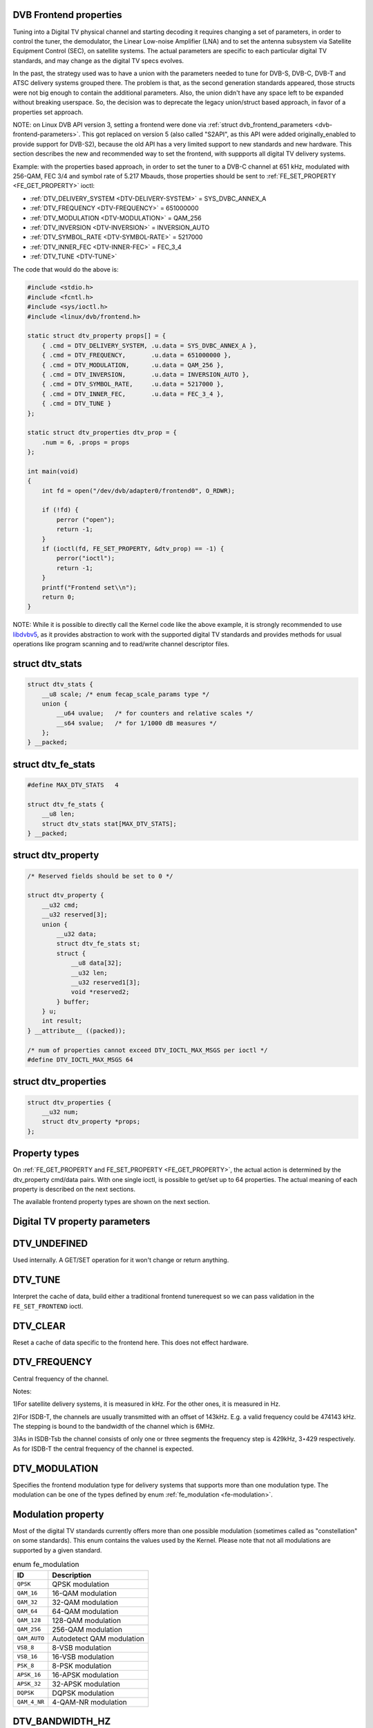 
.. _frontend-properties:

DVB Frontend properties
=======================

Tuning into a Digital TV physical channel and starting decoding it requires changing a set of parameters, in order to control the tuner, the demodulator, the Linear Low-noise
Amplifier (LNA) and to set the antenna subsystem via Satellite Equipment Control (SEC), on satellite systems. The actual parameters are specific to each particular digital TV
standards, and may change as the digital TV specs evolves.

In the past, the strategy used was to have a union with the parameters needed to tune for DVB-S, DVB-C, DVB-T and ATSC delivery systems grouped there. The problem is that, as the
second generation standards appeared, those structs were not big enough to contain the additional parameters. Also, the union didn't have any space left to be expanded without
breaking userspace. So, the decision was to deprecate the legacy union/struct based approach, in favor of a properties set approach.

NOTE: on Linux DVB API version 3, setting a frontend were done via :ref:`struct dvb_frontend_parameters <dvb-frontend-parameters>`. This got replaced on version 5 (also called
"S2API", as this API were added originally_enabled to provide support for DVB-S2), because the old API has a very limited support to new standards and new hardware. This section
describes the new and recommended way to set the frontend, with suppports all digital TV delivery systems.

Example: with the properties based approach, in order to set the tuner to a DVB-C channel at 651 kHz, modulated with 256-QAM, FEC 3/4 and symbol rate of 5.217 Mbauds, those
properties should be sent to :ref:`FE_SET_PROPERTY <FE_GET_PROPERTY>` ioctl:

-  :ref:`DTV_DELIVERY_SYSTEM <DTV-DELIVERY-SYSTEM>` = SYS_DVBC_ANNEX_A

-  :ref:`DTV_FREQUENCY <DTV-FREQUENCY>` = 651000000

-  :ref:`DTV_MODULATION <DTV-MODULATION>` = QAM_256

-  :ref:`DTV_INVERSION <DTV-INVERSION>` = INVERSION_AUTO

-  :ref:`DTV_SYMBOL_RATE <DTV-SYMBOL-RATE>` = 5217000

-  :ref:`DTV_INNER_FEC <DTV-INNER-FEC>` = FEC_3_4

-  :ref:`DTV_TUNE <DTV-TUNE>`

The code that would do the above is:


.. code-block:: c

    #include <stdio.h>
    #include <fcntl.h>
    #include <sys/ioctl.h>
    #include <linux/dvb/frontend.h>

    static struct dtv_property props[] = {
        { .cmd = DTV_DELIVERY_SYSTEM, .u.data = SYS_DVBC_ANNEX_A },
        { .cmd = DTV_FREQUENCY,       .u.data = 651000000 },
        { .cmd = DTV_MODULATION,      .u.data = QAM_256 },
        { .cmd = DTV_INVERSION,       .u.data = INVERSION_AUTO },
        { .cmd = DTV_SYMBOL_RATE,     .u.data = 5217000 },
        { .cmd = DTV_INNER_FEC,       .u.data = FEC_3_4 },
        { .cmd = DTV_TUNE }
    };

    static struct dtv_properties dtv_prop = {
        .num = 6, .props = props
    };

    int main(void)
    {
        int fd = open("/dev/dvb/adapter0/frontend0", O_RDWR);

        if (!fd) {
            perror ("open");
            return -1;
        }
        if (ioctl(fd, FE_SET_PROPERTY, &dtv_prop) == -1) {
            perror("ioctl");
            return -1;
        }
        printf("Frontend set\\n");
        return 0;
    }

NOTE: While it is possible to directly call the Kernel code like the above example, it is strongly recommended to use `libdvbv5`_, as it provides abstraction to work with the
supported digital TV standards and provides methods for usual operations like program scanning and to read/write channel descriptor files.


.. _dtv-stats:

struct dtv_stats
================


.. code-block:: c

    struct dtv_stats {
        __u8 scale; /* enum fecap_scale_params type */
        union {
            __u64 uvalue;   /* for counters and relative scales */
            __s64 svalue;   /* for 1/1000 dB measures */
        };
    } __packed;


.. _dtv-fe-stats:

struct dtv_fe_stats
===================


.. code-block:: c

    #define MAX_DTV_STATS   4

    struct dtv_fe_stats {
        __u8 len;
        struct dtv_stats stat[MAX_DTV_STATS];
    } __packed;


.. _dtv-property:

struct dtv_property
===================


.. code-block:: c

    /* Reserved fields should be set to 0 */

    struct dtv_property {
        __u32 cmd;
        __u32 reserved[3];
        union {
            __u32 data;
            struct dtv_fe_stats st;
            struct {
                __u8 data[32];
                __u32 len;
                __u32 reserved1[3];
                void *reserved2;
            } buffer;
        } u;
        int result;
    } __attribute__ ((packed));

    /* num of properties cannot exceed DTV_IOCTL_MAX_MSGS per ioctl */
    #define DTV_IOCTL_MAX_MSGS 64


.. _dtv-properties:

struct dtv_properties
=====================


.. code-block:: c

    struct dtv_properties {
        __u32 num;
        struct dtv_property *props;
    };


Property types
==============

On :ref:`FE_GET_PROPERTY and FE_SET_PROPERTY <FE_GET_PROPERTY>`, the actual action is determined by the dtv_property cmd/data pairs. With one single ioctl, is possible to
get/set up to 64 properties. The actual meaning of each property is described on the next sections.

The available frontend property types are shown on the next section.


.. _fe_property_parameters:

Digital TV property parameters
==============================


.. _DTV-UNDEFINED:

DTV_UNDEFINED
=============

Used internally. A GET/SET operation for it won't change or return anything.


.. _DTV-TUNE:

DTV_TUNE
========

Interpret the cache of data, build either a traditional frontend tunerequest so we can pass validation in the ``FE_SET_FRONTEND`` ioctl.


.. _DTV-CLEAR:

DTV_CLEAR
=========

Reset a cache of data specific to the frontend here. This does not effect hardware.


.. _DTV-FREQUENCY:

DTV_FREQUENCY
=============

Central frequency of the channel.

Notes:

1)For satellite delivery systems, it is measured in kHz. For the other ones, it is measured in Hz.

2)For ISDB-T, the channels are usually transmitted with an offset of 143kHz. E.g. a valid frequency could be 474143 kHz. The stepping is bound to the bandwidth of the channel which
is 6MHz.

3)As in ISDB-Tsb the channel consists of only one or three segments the frequency step is 429kHz, 3⋆429 respectively. As for ISDB-T the central frequency of the channel is
expected.


.. _DTV-MODULATION:

DTV_MODULATION
==============

Specifies the frontend modulation type for delivery systems that supports more than one modulation type. The modulation can be one of the types defined by enum
:ref:`fe_modulation <fe-modulation>`.


.. _fe-modulation-t:

Modulation property
===================

Most of the digital TV standards currently offers more than one possible modulation (sometimes called as "constellation" on some standards). This enum contains the values used by
the Kernel. Please note that not all modulations are supported by a given standard.


.. _fe-modulation:

.. table:: enum fe_modulation

    +--------------------------------------------------------------------------------------------+--------------------------------------------------------------------------------------------+
    | ID                                                                                         | Description                                                                                |
    +============================================================================================+============================================================================================+
    | ``QPSK``                                                                                   | QPSK modulation                                                                            |
    +--------------------------------------------------------------------------------------------+--------------------------------------------------------------------------------------------+
    | ``QAM_16``                                                                                 | 16-QAM modulation                                                                          |
    +--------------------------------------------------------------------------------------------+--------------------------------------------------------------------------------------------+
    | ``QAM_32``                                                                                 | 32-QAM modulation                                                                          |
    +--------------------------------------------------------------------------------------------+--------------------------------------------------------------------------------------------+
    | ``QAM_64``                                                                                 | 64-QAM modulation                                                                          |
    +--------------------------------------------------------------------------------------------+--------------------------------------------------------------------------------------------+
    | ``QAM_128``                                                                                | 128-QAM modulation                                                                         |
    +--------------------------------------------------------------------------------------------+--------------------------------------------------------------------------------------------+
    | ``QAM_256``                                                                                | 256-QAM modulation                                                                         |
    +--------------------------------------------------------------------------------------------+--------------------------------------------------------------------------------------------+
    | ``QAM_AUTO``                                                                               | Autodetect QAM modulation                                                                  |
    +--------------------------------------------------------------------------------------------+--------------------------------------------------------------------------------------------+
    | ``VSB_8``                                                                                  | 8-VSB modulation                                                                           |
    +--------------------------------------------------------------------------------------------+--------------------------------------------------------------------------------------------+
    | ``VSB_16``                                                                                 | 16-VSB modulation                                                                          |
    +--------------------------------------------------------------------------------------------+--------------------------------------------------------------------------------------------+
    | ``PSK_8``                                                                                  | 8-PSK modulation                                                                           |
    +--------------------------------------------------------------------------------------------+--------------------------------------------------------------------------------------------+
    | ``APSK_16``                                                                                | 16-APSK modulation                                                                         |
    +--------------------------------------------------------------------------------------------+--------------------------------------------------------------------------------------------+
    | ``APSK_32``                                                                                | 32-APSK modulation                                                                         |
    +--------------------------------------------------------------------------------------------+--------------------------------------------------------------------------------------------+
    | ``DQPSK``                                                                                  | DQPSK modulation                                                                           |
    +--------------------------------------------------------------------------------------------+--------------------------------------------------------------------------------------------+
    | ``QAM_4_NR``                                                                               | 4-QAM-NR modulation                                                                        |
    +--------------------------------------------------------------------------------------------+--------------------------------------------------------------------------------------------+



.. _DTV-BANDWIDTH-HZ:

DTV_BANDWIDTH_HZ
================

Bandwidth for the channel, in HZ.

Possible values: ``1712000``, ``5000000``, ``6000000``, ``7000000``, ``8000000``, ``10000000``.

Notes:

1) For ISDB-T it should be always 6000000Hz (6MHz)

2) For ISDB-Tsb it can vary depending on the number of connected segments

3) Bandwidth doesn't apply for DVB-C transmissions, as the bandwidth for DVB-C depends on the symbol rate

4) Bandwidth in ISDB-T is fixed (6MHz) or can be easily derived from other parameters (DTV_ISDBT_SB_SEGMENT_IDX, DTV_ISDBT_SB_SEGMENT_COUNT).

5) DVB-T supports 6, 7 and 8MHz.

6) In addition, DVB-T2 supports 1.172, 5 and 10MHz.


.. _DTV-INVERSION:

DTV_INVERSION
=============

Specifies if the frontend should do spectral inversion or not.


.. _fe-spectral-inversion-t:

enum fe_modulation: Frontend spectral inversion
===============================================

This parameter indicates if spectral inversion should be presumed or not. In the automatic setting (``INVERSION_AUTO``) the hardware will try to figure out the correct setting by
itself. If the hardware doesn't support, the DVB core will try to lock at the carrier first with inversion off. If it fails, it will try to enable inversion.


.. _fe-spectral-inversion:

.. table:: enum fe_modulation

    +--------------------------------------------------------------------------------------------+--------------------------------------------------------------------------------------------+
    | ID                                                                                         | Description                                                                                |
    +============================================================================================+============================================================================================+
    | ``INVERSION_OFF``                                                                          | Don't do spectral band inversion.                                                          |
    +--------------------------------------------------------------------------------------------+--------------------------------------------------------------------------------------------+
    | ``INVERSION_ON``                                                                           | Do spectral band inversion.                                                                |
    +--------------------------------------------------------------------------------------------+--------------------------------------------------------------------------------------------+
    | ``INVERSION_AUTO``                                                                         | Autodetect spectral band inversion.                                                        |
    +--------------------------------------------------------------------------------------------+--------------------------------------------------------------------------------------------+



.. _DTV-DISEQC-MASTER:

DTV_DISEQC_MASTER
=================

Currently not implemented.


.. _DTV-SYMBOL-RATE:

DTV_SYMBOL_RATE
===============

Digital TV symbol rate, in bauds (symbols/second). Used on cable standards.


.. _DTV-INNER-FEC:

DTV_INNER_FEC
=============

Used cable/satellite transmissions. The acceptable values are:


.. _fe-code-rate-t:

enum fe_code_rate: type of the Forward Error Correction.
========================================================


.. _fe-code-rate:

.. table:: enum fe_code_rate

    +--------------------------------------------------------------------------------------------+--------------------------------------------------------------------------------------------+
    | ID                                                                                         | Description                                                                                |
    +============================================================================================+============================================================================================+
    | ``FEC_NONE``                                                                               | No Forward Error Correction Code                                                           |
    +--------------------------------------------------------------------------------------------+--------------------------------------------------------------------------------------------+
    | ``FEC_AUTO``                                                                               | Autodetect Error Correction Code                                                           |
    +--------------------------------------------------------------------------------------------+--------------------------------------------------------------------------------------------+
    | ``FEC_1_2``                                                                                | Forward Error Correction Code 1/2                                                          |
    +--------------------------------------------------------------------------------------------+--------------------------------------------------------------------------------------------+
    | ``FEC_2_3``                                                                                | Forward Error Correction Code 2/3                                                          |
    +--------------------------------------------------------------------------------------------+--------------------------------------------------------------------------------------------+
    | ``FEC_3_4``                                                                                | Forward Error Correction Code 3/4                                                          |
    +--------------------------------------------------------------------------------------------+--------------------------------------------------------------------------------------------+
    | ``FEC_4_5``                                                                                | Forward Error Correction Code 4/5                                                          |
    +--------------------------------------------------------------------------------------------+--------------------------------------------------------------------------------------------+
    | ``FEC_5_6``                                                                                | Forward Error Correction Code 5/6                                                          |
    +--------------------------------------------------------------------------------------------+--------------------------------------------------------------------------------------------+
    | ``FEC_6_7``                                                                                | Forward Error Correction Code 6/7                                                          |
    +--------------------------------------------------------------------------------------------+--------------------------------------------------------------------------------------------+
    | ``FEC_7_8``                                                                                | Forward Error Correction Code 7/8                                                          |
    +--------------------------------------------------------------------------------------------+--------------------------------------------------------------------------------------------+
    | ``FEC_8_9``                                                                                | Forward Error Correction Code 8/9                                                          |
    +--------------------------------------------------------------------------------------------+--------------------------------------------------------------------------------------------+
    | ``FEC_9_10``                                                                               | Forward Error Correction Code 9/10                                                         |
    +--------------------------------------------------------------------------------------------+--------------------------------------------------------------------------------------------+
    | ``FEC_2_5``                                                                                | Forward Error Correction Code 2/5                                                          |
    +--------------------------------------------------------------------------------------------+--------------------------------------------------------------------------------------------+
    | ``FEC_3_5``                                                                                | Forward Error Correction Code 3/5                                                          |
    +--------------------------------------------------------------------------------------------+--------------------------------------------------------------------------------------------+



.. _DTV-VOLTAGE:

DTV_VOLTAGE
===========

The voltage is usually used with non-DiSEqC capable LNBs to switch the polarzation (horizontal/vertical). When using DiSEqC epuipment this voltage has to be switched consistently
to the DiSEqC commands as described in the DiSEqC spec.


.. _fe-sec-voltage:

.. table:: enum fe_sec_voltage

    +--------------------------------------------------------------------------------------------+--------------------------------------------------------------------------------------------+
    | ID                                                                                         | Description                                                                                |
    +============================================================================================+============================================================================================+
    | ``SEC_VOLTAGE_13``                                                                         | Set DC voltage level to 13V                                                                |
    +--------------------------------------------------------------------------------------------+--------------------------------------------------------------------------------------------+
    | ``SEC_VOLTAGE_18``                                                                         | Set DC voltage level to 18V                                                                |
    +--------------------------------------------------------------------------------------------+--------------------------------------------------------------------------------------------+
    | ``SEC_VOLTAGE_OFF``                                                                        | Don't send any voltage to the antenna                                                      |
    +--------------------------------------------------------------------------------------------+--------------------------------------------------------------------------------------------+



.. _DTV-TONE:

DTV_TONE
========

Currently not used.


.. _DTV-PILOT:

DTV_PILOT
=========

Sets DVB-S2 pilot


.. _fe-pilot-t:

fe_pilot type
=============


.. _fe-pilot:

.. table:: enum fe_pilot

    +--------------------------------------------------------------------------------------------+--------------------------------------------------------------------------------------------+
    | ID                                                                                         | Description                                                                                |
    +============================================================================================+============================================================================================+
    | ``PILOT_ON``                                                                               | Pilot tones enabled                                                                        |
    +--------------------------------------------------------------------------------------------+--------------------------------------------------------------------------------------------+
    | ``PILOT_OFF``                                                                              | Pilot tones disabled                                                                       |
    +--------------------------------------------------------------------------------------------+--------------------------------------------------------------------------------------------+
    | ``PILOT_AUTO``                                                                             | Autodetect pilot tones                                                                     |
    +--------------------------------------------------------------------------------------------+--------------------------------------------------------------------------------------------+



.. _DTV-ROLLOFF:

DTV_ROLLOFF
===========

Sets DVB-S2 rolloff


.. _fe-rolloff-t:

fe_rolloff type
===============


.. _fe-rolloff:

.. table:: enum fe_rolloff

    +--------------------------------------------------------------------------------------------+--------------------------------------------------------------------------------------------+
    | ID                                                                                         | Description                                                                                |
    +============================================================================================+============================================================================================+
    | ``ROLLOFF_35``                                                                             | Roloff factor: α=35%                                                                       |
    +--------------------------------------------------------------------------------------------+--------------------------------------------------------------------------------------------+
    | ``ROLLOFF_20``                                                                             | Roloff factor: α=20%                                                                       |
    +--------------------------------------------------------------------------------------------+--------------------------------------------------------------------------------------------+
    | ``ROLLOFF_25``                                                                             | Roloff factor: α=25%                                                                       |
    +--------------------------------------------------------------------------------------------+--------------------------------------------------------------------------------------------+
    | ``ROLLOFF_AUTO``                                                                           | Auto-detect the roloff factor.                                                             |
    +--------------------------------------------------------------------------------------------+--------------------------------------------------------------------------------------------+



.. _DTV-DISEQC-SLAVE-REPLY:

DTV_DISEQC_SLAVE_REPLY
======================

Currently not implemented.


.. _DTV-FE-CAPABILITY-COUNT:

DTV_FE_CAPABILITY_COUNT
=======================

Currently not implemented.


.. _DTV-FE-CAPABILITY:

DTV_FE_CAPABILITY
=================

Currently not implemented.


.. _DTV-DELIVERY-SYSTEM:

DTV_DELIVERY_SYSTEM
===================

Specifies the type of Delivery system


.. _fe-delivery-system-t:

fe_delivery_system type
=======================

Possible values:


.. _fe-delivery-system:

.. table:: enum fe_delivery_system

    +--------------------------------------------------------------------------------------------+--------------------------------------------------------------------------------------------+
    | ID                                                                                         | Description                                                                                |
    +============================================================================================+============================================================================================+
    | ``SYS_UNDEFINED``                                                                          | Undefined standard. Generally, indicates an error                                          |
    +--------------------------------------------------------------------------------------------+--------------------------------------------------------------------------------------------+
    | ``SYS_DVBC_ANNEX_A``                                                                       | Cable TV: DVB-C following ITU-T J.83 Annex A spec                                          |
    +--------------------------------------------------------------------------------------------+--------------------------------------------------------------------------------------------+
    | ``SYS_DVBC_ANNEX_B``                                                                       | Cable TV: DVB-C following ITU-T J.83 Annex B spec (ClearQAM)                               |
    +--------------------------------------------------------------------------------------------+--------------------------------------------------------------------------------------------+
    | ``SYS_DVBC_ANNEX_C``                                                                       | Cable TV: DVB-C following ITU-T J.83 Annex C spec                                          |
    +--------------------------------------------------------------------------------------------+--------------------------------------------------------------------------------------------+
    | ``SYS_ISDBC``                                                                              | Cable TV: ISDB-C (no drivers yet)                                                          |
    +--------------------------------------------------------------------------------------------+--------------------------------------------------------------------------------------------+
    | ``SYS_DVBT``                                                                               | Terrestral TV: DVB-T                                                                       |
    +--------------------------------------------------------------------------------------------+--------------------------------------------------------------------------------------------+
    | ``SYS_DVBT2``                                                                              | Terrestral TV: DVB-T2                                                                      |
    +--------------------------------------------------------------------------------------------+--------------------------------------------------------------------------------------------+
    | ``SYS_ISDBT``                                                                              | Terrestral TV: ISDB-T                                                                      |
    +--------------------------------------------------------------------------------------------+--------------------------------------------------------------------------------------------+
    | ``SYS_ATSC``                                                                               | Terrestral TV: ATSC                                                                        |
    +--------------------------------------------------------------------------------------------+--------------------------------------------------------------------------------------------+
    | ``SYS_ATSCMH``                                                                             | Terrestral TV (mobile): ATSC-M/H                                                           |
    +--------------------------------------------------------------------------------------------+--------------------------------------------------------------------------------------------+
    | ``SYS_DTMB``                                                                               | Terrestrial TV: DTMB                                                                       |
    +--------------------------------------------------------------------------------------------+--------------------------------------------------------------------------------------------+
    | ``SYS_DVBS``                                                                               | Satellite TV: DVB-S                                                                        |
    +--------------------------------------------------------------------------------------------+--------------------------------------------------------------------------------------------+
    | ``SYS_DVBS2``                                                                              | Satellite TV: DVB-S2                                                                       |
    +--------------------------------------------------------------------------------------------+--------------------------------------------------------------------------------------------+
    | ``SYS_TURBO``                                                                              | Satellite TV: DVB-S Turbo                                                                  |
    +--------------------------------------------------------------------------------------------+--------------------------------------------------------------------------------------------+
    | ``SYS_ISDBS``                                                                              | Satellite TV: ISDB-S                                                                       |
    +--------------------------------------------------------------------------------------------+--------------------------------------------------------------------------------------------+
    | ``SYS_DAB``                                                                                | Digital audio: DAB (not fully supported)                                                   |
    +--------------------------------------------------------------------------------------------+--------------------------------------------------------------------------------------------+
    | ``SYS_DSS``                                                                                | Satellite TV:"DSS (not fully supported)                                                    |
    +--------------------------------------------------------------------------------------------+--------------------------------------------------------------------------------------------+
    | ``SYS_CMMB``                                                                               | Terrestral TV (mobile):CMMB (not fully supported)                                          |
    +--------------------------------------------------------------------------------------------+--------------------------------------------------------------------------------------------+
    | ``SYS_DVBH``                                                                               | Terrestral TV (mobile): DVB-H (standard deprecated)                                        |
    +--------------------------------------------------------------------------------------------+--------------------------------------------------------------------------------------------+



.. _DTV-ISDBT-PARTIAL-RECEPTION:

DTV_ISDBT_PARTIAL_RECEPTION
===========================

If ``DTV_ISDBT_SOUND_BROADCASTING`` is '0' this bit-field represents whether the channel is in partial reception mode or not.

If '1' ``DTV_ISDBT_LAYERA_⋆`` values are assigned to the center segment and ``DTV_ISDBT_LAYERA_SEGMENT_COUNT`` has to be '1'.

If in addition ``DTV_ISDBT_SOUND_BROADCASTING`` is '1' ``DTV_ISDBT_PARTIAL_RECEPTION`` represents whether this ISDB-Tsb channel is consisting of one segment and layer or three
segments and two layers.

Possible values: 0, 1, -1 (AUTO)


.. _DTV-ISDBT-SOUND-BROADCASTING:

DTV_ISDBT_SOUND_BROADCASTING
============================

This field represents whether the other DTV_ISDBT_⋆-parameters are referring to an ISDB-T and an ISDB-Tsb channel. (See also ``DTV_ISDBT_PARTIAL_RECEPTION``).

Possible values: 0, 1, -1 (AUTO)


.. _DTV-ISDBT-SB-SUBCHANNEL-ID:

DTV_ISDBT_SB_SUBCHANNEL_ID
==========================

This field only applies if ``DTV_ISDBT_SOUND_BROADCASTING`` is '1'.

(Note of the author: This might not be the correct description of the ``SUBCHANNEL-ID`` in all details, but it is my understanding of the technical background needed to program a
device)

An ISDB-Tsb channel (1 or 3 segments) can be broadcasted alone or in a set of connected ISDB-Tsb channels. In this set of channels every channel can be received independently. The
number of connected ISDB-Tsb segment can vary, e.g. depending on the frequency spectrum bandwidth available.

Example: Assume 8 ISDB-Tsb connected segments are broadcasted. The broadcaster has several possibilities to put those channels in the air: Assuming a normal 13-segment ISDB-T
spectrum he can align the 8 segments from position 1-8 to 5-13 or anything in between.

The underlying layer of segments are subchannels: each segment is consisting of several subchannels with a predefined IDs. A sub-channel is used to help the demodulator to
synchronize on the channel.

An ISDB-T channel is always centered over all sub-channels. As for the example above, in ISDB-Tsb it is no longer as simple as that.

``The DTV_ISDBT_SB_SUBCHANNEL_ID`` parameter is used to give the sub-channel ID of the segment to be demodulated.

Possible values: 0 .. 41, -1 (AUTO)


.. _DTV-ISDBT-SB-SEGMENT-IDX:

DTV_ISDBT_SB_SEGMENT_IDX
========================

This field only applies if ``DTV_ISDBT_SOUND_BROADCASTING`` is '1'.

``DTV_ISDBT_SB_SEGMENT_IDX`` gives the index of the segment to be demodulated for an ISDB-Tsb channel where several of them are transmitted in the connected manner.

Possible values: 0 .. ``DTV_ISDBT_SB_SEGMENT_COUNT`` - 1

Note: This value cannot be determined by an automatic channel search.


.. _DTV-ISDBT-SB-SEGMENT-COUNT:

DTV_ISDBT_SB_SEGMENT_COUNT
==========================

This field only applies if ``DTV_ISDBT_SOUND_BROADCASTING`` is '1'.

``DTV_ISDBT_SB_SEGMENT_COUNT`` gives the total count of connected ISDB-Tsb channels.

Possible values: 1 .. 13

Note: This value cannot be determined by an automatic channel search.


.. _isdb-hierq-layers:

DTV-ISDBT-LAYER⋆ parameters
===========================

ISDB-T channels can be coded hierarchically. As opposed to DVB-T in ISDB-T hierarchical layers can be decoded simultaneously. For that reason a ISDB-T demodulator has 3 Viterbi and
3 Reed-Solomon decoders.

ISDB-T has 3 hierarchical layers which each can use a part of the available segments. The total number of segments over all layers has to 13 in ISDB-T.

There are 3 parameter sets, for Layers A, B and C.


.. _DTV-ISDBT-LAYER-ENABLED:

DTV_ISDBT_LAYER_ENABLED
=======================

Hierarchical reception in ISDB-T is achieved by enabling or disabling layers in the decoding process. Setting all bits of ``DTV_ISDBT_LAYER_ENABLED`` to '1' forces all layers (if
applicable) to be demodulated. This is the default.

If the channel is in the partial reception mode (``DTV_ISDBT_PARTIAL_RECEPTION`` = 1) the central segment can be decoded independently of the other 12 segments. In that mode layer
A has to have a ``SEGMENT_COUNT`` of 1.

In ISDB-Tsb only layer A is used, it can be 1 or 3 in ISDB-Tsb according to ``DTV_ISDBT_PARTIAL_RECEPTION``. ``SEGMENT_COUNT`` must be filled accordingly.

Possible values: 0x1, 0x2, 0x4 (|-able)

``DTV_ISDBT_LAYER_ENABLED[0:0]`` - layer A

``DTV_ISDBT_LAYER_ENABLED[1:1]`` - layer B

``DTV_ISDBT_LAYER_ENABLED[2:2]`` - layer C

``DTV_ISDBT_LAYER_ENABLED[31:3]`` unused


.. _DTV-ISDBT-LAYER-FEC:

DTV_ISDBT_LAYER⋆_FEC
====================

Possible values: ``FEC_AUTO``, ``FEC_1_2``, ``FEC_2_3``, ``FEC_3_4``, ``FEC_5_6``, ``FEC_7_8``


.. _DTV-ISDBT-LAYER-MODULATION:

DTV_ISDBT_LAYER⋆_MODULATION
===========================

Possible values: ``QAM_AUTO``, QP\ ``SK, QAM_16``, ``QAM_64``, ``DQPSK``

Note: If layer C is ``DQPSK`` layer B has to be ``DQPSK``. If layer B is ``DQPSK`` and ``DTV_ISDBT_PARTIAL_RECEPTION``\ =0 layer has to be ``DQPSK``.


.. _DTV-ISDBT-LAYER-SEGMENT-COUNT:

DTV_ISDBT_LAYER⋆_SEGMENT_COUNT
==============================

Possible values: 0, 1, 2, 3, 4, 5, 6, 7, 8, 9, 10, 11, 12, 13, -1 (AUTO)

Note: Truth table for ``DTV_ISDBT_SOUND_BROADCASTING`` and ``DTV_ISDBT_PARTIAL_RECEPTION`` and ``LAYER`` ⋆_SEGMENT_COUNT


.. _isdbt-layer_seg-cnt-table:

.. table::

    +--------------------------------+--------------------------------+--------------------------------+--------------------------------+--------------------------------+--------------------------------+
    | PR                             | SB                             | Layer A width                  | Layer B width                  | Layer C width                  | total width                    |
    +--------------------------------+--------------------------------+--------------------------------+--------------------------------+--------------------------------+--------------------------------+
    | 0                              | 0                              | 1 .. 13                        | 1 .. 13                        | 1 .. 13                        | 13                             |
    +--------------------------------+--------------------------------+--------------------------------+--------------------------------+--------------------------------+--------------------------------+
    | 1                              | 0                              | 1                              | 1 .. 13                        | 1 .. 13                        | 13                             |
    +--------------------------------+--------------------------------+--------------------------------+--------------------------------+--------------------------------+--------------------------------+
    | 0                              | 1                              | 1                              | 0                              | 0                              | 1                              |
    +--------------------------------+--------------------------------+--------------------------------+--------------------------------+--------------------------------+--------------------------------+
    | 1                              | 1                              | 1                              | 2                              | 0                              | 13                             |
    +--------------------------------+--------------------------------+--------------------------------+--------------------------------+--------------------------------+--------------------------------+



.. _DTV-ISDBT-LAYER-TIME-INTERLEAVING:

DTV_ISDBT_LAYER⋆_TIME_INTERLEAVING
==================================

Valid values: 0, 1, 2, 4, -1 (AUTO)

when DTV_ISDBT_SOUND_BROADCASTING is active, value 8 is also valid.

Note: The real time interleaving length depends on the mode (fft-size). The values here are referring to what can be found in the TMCC-structure, as shown in the table below.


.. _isdbt-layer-interleaving-table:

.. table::

    +-----------------------------------------------+-----------------------------------------------+-----------------------------------------------+-----------------------------------------------+
    | DTV_ISDBT_LAYER⋆_TIME_INTERLEAVING            | Mode 1 (2K FFT)                               | Mode 2 (4K FFT)                               | Mode 3 (8K FFT)                               |
    +-----------------------------------------------+-----------------------------------------------+-----------------------------------------------+-----------------------------------------------+
    | 0                                             | 0                                             | 0                                             | 0                                             |
    +-----------------------------------------------+-----------------------------------------------+-----------------------------------------------+-----------------------------------------------+
    | 1                                             | 4                                             | 2                                             | 1                                             |
    +-----------------------------------------------+-----------------------------------------------+-----------------------------------------------+-----------------------------------------------+
    | 2                                             | 8                                             | 4                                             | 2                                             |
    +-----------------------------------------------+-----------------------------------------------+-----------------------------------------------+-----------------------------------------------+
    | 4                                             | 16                                            | 8                                             | 4                                             |
    +-----------------------------------------------+-----------------------------------------------+-----------------------------------------------+-----------------------------------------------+



.. _DTV-ATSCMH-FIC-VER:

DTV_ATSCMH_FIC_VER
==================

Version number of the FIC (Fast Information Channel) signaling data.

FIC is used for relaying information to allow rapid service acquisition by the receiver.

Possible values: 0, 1, 2, 3, ..., 30, 31


.. _DTV-ATSCMH-PARADE-ID:

DTV_ATSCMH_PARADE_ID
====================

Parade identification number

A parade is a collection of up to eight MH groups, conveying one or two ensembles.

Possible values: 0, 1, 2, 3, ..., 126, 127


.. _DTV-ATSCMH-NOG:

DTV_ATSCMH_NOG
==============

Number of MH groups per MH subframe for a designated parade.

Possible values: 1, 2, 3, 4, 5, 6, 7, 8


.. _DTV-ATSCMH-TNOG:

DTV_ATSCMH_TNOG
===============

Total number of MH groups including all MH groups belonging to all MH parades in one MH subframe.

Possible values: 0, 1, 2, 3, ..., 30, 31


.. _DTV-ATSCMH-SGN:

DTV_ATSCMH_SGN
==============

Start group number.

Possible values: 0, 1, 2, 3, ..., 14, 15


.. _DTV-ATSCMH-PRC:

DTV_ATSCMH_PRC
==============

Parade repetition cycle.

Possible values: 1, 2, 3, 4, 5, 6, 7, 8


.. _DTV-ATSCMH-RS-FRAME-MODE:

DTV_ATSCMH_RS_FRAME_MODE
========================

Reed Solomon (RS) frame mode.

Possible values are:


.. _atscmh-rs-frame-mode:

.. table:: enum atscmh_rs_frame_mode

    +--------------------------------------------------------------------------------------------+--------------------------------------------------------------------------------------------+
    | ID                                                                                         | Description                                                                                |
    +============================================================================================+============================================================================================+
    | ``ATSCMH_RSFRAME_PRI_ONLY``                                                                | Single Frame: There is only a primary RS Frame for all Group Regions.                      |
    +--------------------------------------------------------------------------------------------+--------------------------------------------------------------------------------------------+
    | ``ATSCMH_RSFRAME_PRI_SEC``                                                                 | Dual Frame: There are two separate RS Frames: Primary RS Frame for Group Region A and B    |
    |                                                                                            | and Secondary RS Frame for Group Region C and D.                                           |
    +--------------------------------------------------------------------------------------------+--------------------------------------------------------------------------------------------+



.. _DTV-ATSCMH-RS-FRAME-ENSEMBLE:

DTV_ATSCMH_RS_FRAME_ENSEMBLE
============================

Reed Solomon(RS) frame ensemble.

Possible values are:


.. _atscmh-rs-frame-ensemble:

.. table:: enum atscmh_rs_frame_ensemble

    +--------------------------------------------------------------------------------------------+--------------------------------------------------------------------------------------------+
    | ID                                                                                         | Description                                                                                |
    +============================================================================================+============================================================================================+
    | ``ATSCMH_RSFRAME_ENS_PRI``                                                                 | Primary Ensemble.                                                                          |
    +--------------------------------------------------------------------------------------------+--------------------------------------------------------------------------------------------+
    | ``AATSCMH_RSFRAME_PRI_SEC``                                                                | Secondary Ensemble.                                                                        |
    +--------------------------------------------------------------------------------------------+--------------------------------------------------------------------------------------------+
    | ``AATSCMH_RSFRAME_RES``                                                                    | Reserved. Shouldn't be used.                                                               |
    +--------------------------------------------------------------------------------------------+--------------------------------------------------------------------------------------------+



.. _DTV-ATSCMH-RS-CODE-MODE-PRI:

DTV_ATSCMH_RS_CODE_MODE_PRI
===========================

Reed Solomon (RS) code mode (primary).

Possible values are:


.. _atscmh-rs-code-mode:

.. table:: enum atscmh_rs_code_mode

    +--------------------------------------------------------------------------------------------+--------------------------------------------------------------------------------------------+
    | ID                                                                                         | Description                                                                                |
    +============================================================================================+============================================================================================+
    | ``ATSCMH_RSCODE_211_187``                                                                  | Reed Solomon code (211,187).                                                               |
    +--------------------------------------------------------------------------------------------+--------------------------------------------------------------------------------------------+
    | ``ATSCMH_RSCODE_223_187``                                                                  | Reed Solomon code (223,187).                                                               |
    +--------------------------------------------------------------------------------------------+--------------------------------------------------------------------------------------------+
    | ``ATSCMH_RSCODE_235_187``                                                                  | Reed Solomon code (235,187).                                                               |
    +--------------------------------------------------------------------------------------------+--------------------------------------------------------------------------------------------+
    | ``ATSCMH_RSCODE_RES``                                                                      | Reserved. Shouldn't be used.                                                               |
    +--------------------------------------------------------------------------------------------+--------------------------------------------------------------------------------------------+



.. _DTV-ATSCMH-RS-CODE-MODE-SEC:

DTV_ATSCMH_RS_CODE_MODE_SEC
===========================

Reed Solomon (RS) code mode (secondary).

Possible values are the same as documented on enum :ref:`atscmh_rs_code_mode <atscmh-rs-code-mode>`:


.. _DTV-ATSCMH-SCCC-BLOCK-MODE:

DTV_ATSCMH_SCCC_BLOCK_MODE
==========================

Series Concatenated Convolutional Code Block Mode.

Possible values are:


.. _atscmh-sccc-block-mode:

.. table:: enum atscmh_scc_block_mode

    +--------------------------------------------------------------------------------------------+--------------------------------------------------------------------------------------------+
    | ID                                                                                         | Description                                                                                |
    +============================================================================================+============================================================================================+
    | ``ATSCMH_SCCC_BLK_SEP``                                                                    | Separate SCCC: the SCCC outer code mode shall be set independently for each Group Region   |
    |                                                                                            | (A, B, C, D)                                                                               |
    +--------------------------------------------------------------------------------------------+--------------------------------------------------------------------------------------------+
    | ``ATSCMH_SCCC_BLK_COMB``                                                                   | Combined SCCC: all four Regions shall have the same SCCC outer code mode.                  |
    +--------------------------------------------------------------------------------------------+--------------------------------------------------------------------------------------------+
    | ``ATSCMH_SCCC_BLK_RES``                                                                    | Reserved. Shouldn't be used.                                                               |
    +--------------------------------------------------------------------------------------------+--------------------------------------------------------------------------------------------+



.. _DTV-ATSCMH-SCCC-CODE-MODE-A:

DTV_ATSCMH_SCCC_CODE_MODE_A
===========================

Series Concatenated Convolutional Code Rate.

Possible values are:


.. _atscmh-sccc-code-mode:

.. table:: enum atscmh_sccc_code_mode

    +--------------------------------------------------------------------------------------------+--------------------------------------------------------------------------------------------+
    | ID                                                                                         | Description                                                                                |
    +============================================================================================+============================================================================================+
    | ``ATSCMH_SCCC_CODE_HLF``                                                                   | The outer code rate of a SCCC Block is 1/2 rate.                                           |
    +--------------------------------------------------------------------------------------------+--------------------------------------------------------------------------------------------+
    | ``ATSCMH_SCCC_CODE_QTR``                                                                   | The outer code rate of a SCCC Block is 1/4 rate.                                           |
    +--------------------------------------------------------------------------------------------+--------------------------------------------------------------------------------------------+
    | ``ATSCMH_SCCC_CODE_RES``                                                                   | to be documented.                                                                          |
    +--------------------------------------------------------------------------------------------+--------------------------------------------------------------------------------------------+



.. _DTV-ATSCMH-SCCC-CODE-MODE-B:

DTV_ATSCMH_SCCC_CODE_MODE_B
===========================

Series Concatenated Convolutional Code Rate.

Possible values are the same as documented on enum :ref:`atscmh_sccc_code_mode <atscmh-sccc-code-mode>`.


.. _DTV-ATSCMH-SCCC-CODE-MODE-C:

DTV_ATSCMH_SCCC_CODE_MODE_C
===========================

Series Concatenated Convolutional Code Rate.

Possible values are the same as documented on enum :ref:`atscmh_sccc_code_mode <atscmh-sccc-code-mode>`.


.. _DTV-ATSCMH-SCCC-CODE-MODE-D:

DTV_ATSCMH_SCCC_CODE_MODE_D
===========================

Series Concatenated Convolutional Code Rate.

Possible values are the same as documented on enum :ref:`atscmh_sccc_code_mode <atscmh-sccc-code-mode>`.


.. _DTV-API-VERSION:

DTV_API_VERSION
===============

Returns the major/minor version of the DVB API


.. _DTV-CODE-RATE-HP:

DTV_CODE_RATE_HP
================

Used on terrestrial transmissions. The acceptable values are the ones described at :ref:`fe_transmit_mode_t <fe-transmit-mode-t>`.


.. _DTV-CODE-RATE-LP:

DTV_CODE_RATE_LP
================

Used on terrestrial transmissions. The acceptable values are the ones described at :ref:`fe_transmit_mode_t <fe-transmit-mode-t>`.


.. _DTV-GUARD-INTERVAL:

DTV_GUARD_INTERVAL
==================

Possible values are:


.. _fe-guard-interval-t:

Modulation guard interval
=========================


.. _fe-guard-interval:

.. table:: enum fe_guard_interval

    +--------------------------------------------------------------------------------------------+--------------------------------------------------------------------------------------------+
    | ID                                                                                         | Description                                                                                |
    +============================================================================================+============================================================================================+
    | ``GUARD_INTERVAL_AUTO``                                                                    | Autodetect the guard interval                                                              |
    +--------------------------------------------------------------------------------------------+--------------------------------------------------------------------------------------------+
    | ``GUARD_INTERVAL_1_128``                                                                   | Guard interval 1/128                                                                       |
    +--------------------------------------------------------------------------------------------+--------------------------------------------------------------------------------------------+
    | ``GUARD_INTERVAL_1_32``                                                                    | Guard interval 1/32                                                                        |
    +--------------------------------------------------------------------------------------------+--------------------------------------------------------------------------------------------+
    | ``GUARD_INTERVAL_1_16``                                                                    | Guard interval 1/16                                                                        |
    +--------------------------------------------------------------------------------------------+--------------------------------------------------------------------------------------------+
    | ``GUARD_INTERVAL_1_8``                                                                     | Guard interval 1/8                                                                         |
    +--------------------------------------------------------------------------------------------+--------------------------------------------------------------------------------------------+
    | ``GUARD_INTERVAL_1_4``                                                                     | Guard interval 1/4                                                                         |
    +--------------------------------------------------------------------------------------------+--------------------------------------------------------------------------------------------+
    | ``GUARD_INTERVAL_19_128``                                                                  | Guard interval 19/128                                                                      |
    +--------------------------------------------------------------------------------------------+--------------------------------------------------------------------------------------------+
    | ``GUARD_INTERVAL_19_256``                                                                  | Guard interval 19/256                                                                      |
    +--------------------------------------------------------------------------------------------+--------------------------------------------------------------------------------------------+
    | ``GUARD_INTERVAL_PN420``                                                                   | PN length 420 (1/4)                                                                        |
    +--------------------------------------------------------------------------------------------+--------------------------------------------------------------------------------------------+
    | ``GUARD_INTERVAL_PN595``                                                                   | PN length 595 (1/6)                                                                        |
    +--------------------------------------------------------------------------------------------+--------------------------------------------------------------------------------------------+
    | ``GUARD_INTERVAL_PN945``                                                                   | PN length 945 (1/9)                                                                        |
    +--------------------------------------------------------------------------------------------+--------------------------------------------------------------------------------------------+


Notes:

1) If ``DTV_GUARD_INTERVAL`` is set the ``GUARD_INTERVAL_AUTO`` the hardware will try to find the correct guard interval (if capable) and will use TMCC to fill in the missing
parameters.

2) Intervals 1/128, 19/128 and 19/256 are used only for DVB-T2 at present

3) DTMB specifies PN420, PN595 and PN945.


.. _DTV-TRANSMISSION-MODE:

DTV_TRANSMISSION_MODE
=====================

Specifies the number of carriers used by the standard. This is used only on OFTM-based standards, e. g. DVB-T/T2, ISDB-T, DTMB


.. _fe-transmit-mode-t:

enum fe_transmit_mode: Number of carriers per channel
=====================================================


.. _fe-transmit-mode:

.. table:: enum fe_transmit_mode

    +--------------------------------------------------------------------------------------------+--------------------------------------------------------------------------------------------+
    | ID                                                                                         | Description                                                                                |
    +============================================================================================+============================================================================================+
    | ``TRANSMISSION_MODE_AUTO``                                                                 | Autodetect transmission mode. The hardware will try to find the correct FFT-size (if       |
    |                                                                                            | capable) to fill in the missing parameters.                                                |
    +--------------------------------------------------------------------------------------------+--------------------------------------------------------------------------------------------+
    | ``TRANSMISSION_MODE_1K``                                                                   | Transmission mode 1K                                                                       |
    +--------------------------------------------------------------------------------------------+--------------------------------------------------------------------------------------------+
    | ``TRANSMISSION_MODE_2K``                                                                   | Transmission mode 2K                                                                       |
    +--------------------------------------------------------------------------------------------+--------------------------------------------------------------------------------------------+
    | ``TRANSMISSION_MODE_8K``                                                                   | Transmission mode 8K                                                                       |
    +--------------------------------------------------------------------------------------------+--------------------------------------------------------------------------------------------+
    | ``TRANSMISSION_MODE_4K``                                                                   | Transmission mode 4K                                                                       |
    +--------------------------------------------------------------------------------------------+--------------------------------------------------------------------------------------------+
    | ``TRANSMISSION_MODE_16K``                                                                  | Transmission mode 16K                                                                      |
    +--------------------------------------------------------------------------------------------+--------------------------------------------------------------------------------------------+
    | ``TRANSMISSION_MODE_32K``                                                                  | Transmission mode 32K                                                                      |
    +--------------------------------------------------------------------------------------------+--------------------------------------------------------------------------------------------+
    | ``TRANSMISSION_MODE_C1``                                                                   | Single Carrier (C=1) transmission mode (DTMB)                                              |
    +--------------------------------------------------------------------------------------------+--------------------------------------------------------------------------------------------+
    | ``TRANSMISSION_MODE_C3780``                                                                | Multi Carrier (C=3780) transmission mode (DTMB)                                            |
    +--------------------------------------------------------------------------------------------+--------------------------------------------------------------------------------------------+


Notes:

1) ISDB-T supports three carrier/symbol-size: 8K, 4K, 2K. It is called 'mode' in the standard: Mode 1 is 2K, mode 2 is 4K, mode 3 is 8K

2) If ``DTV_TRANSMISSION_MODE`` is set the ``TRANSMISSION_MODE_AUTO`` the hardware will try to find the correct FFT-size (if capable) and will use TMCC to fill in the missing
parameters.

3) DVB-T specifies 2K and 8K as valid sizes.

4) DVB-T2 specifies 1K, 2K, 4K, 8K, 16K and 32K.

5) DTMB specifies C1 and C3780.


.. _DTV-HIERARCHY:

DTV_HIERARCHY
=============

Frontend hierarchy


.. _fe-hierarchy-t:

Frontend hierarchy
==================


.. _fe-hierarchy:

.. table:: enum fe_hierarchy

    +--------------------------------------------------------------------------------------------+--------------------------------------------------------------------------------------------+
    | ID                                                                                         | Description                                                                                |
    +============================================================================================+============================================================================================+
    | ``HIERARCHY_NONE``                                                                         | No hierarchy                                                                               |
    +--------------------------------------------------------------------------------------------+--------------------------------------------------------------------------------------------+
    | ``HIERARCHY_AUTO``                                                                         | Autodetect hierarchy (if supported)                                                        |
    +--------------------------------------------------------------------------------------------+--------------------------------------------------------------------------------------------+
    | ``HIERARCHY_1``                                                                            | Hierarchy 1                                                                                |
    +--------------------------------------------------------------------------------------------+--------------------------------------------------------------------------------------------+
    | ``HIERARCHY_2``                                                                            | Hierarchy 2                                                                                |
    +--------------------------------------------------------------------------------------------+--------------------------------------------------------------------------------------------+
    | ``HIERARCHY_4``                                                                            | Hierarchy 4                                                                                |
    +--------------------------------------------------------------------------------------------+--------------------------------------------------------------------------------------------+



.. _DTV-STREAM-ID:

DTV_STREAM_ID
=============

DVB-S2, DVB-T2 and ISDB-S support the transmission of several streams on a single transport stream. This property enables the DVB driver to handle substream filtering, when
supported by the hardware. By default, substream filtering is disabled.

For DVB-S2 and DVB-T2, the valid substream id range is from 0 to 255.

For ISDB, the valid substream id range is from 1 to 65535.

To disable it, you should use the special macro NO_STREAM_ID_FILTER.

Note: any value outside the id range also disables filtering.


.. _DTV-DVBT2-PLP-ID-LEGACY:

DTV_DVBT2_PLP_ID_LEGACY
=======================

Obsolete, replaced with DTV_STREAM_ID.


.. _DTV-ENUM-DELSYS:

DTV_ENUM_DELSYS
===============

A Multi standard frontend needs to advertise the delivery systems provided. Applications need to enumerate the provided delivery systems, before using any other operation with the
frontend. Prior to it's introduction, FE_GET_INFO was used to determine a frontend type. A frontend which provides more than a single delivery system, FE_GET_INFO doesn't help
much. Applications which intends to use a multistandard frontend must enumerate the delivery systems associated with it, rather than trying to use FE_GET_INFO. In the case of a
legacy frontend, the result is just the same as with FE_GET_INFO, but in a more structured format


.. _DTV-INTERLEAVING:

DTV_INTERLEAVING
================

Time interleaving to be used. Currently, used only on DTMB.


.. _fe-interleaving:

.. table:: enum fe_interleaving

    +--------------------------------------------------------------------------------------------+--------------------------------------------------------------------------------------------+
    | ID                                                                                         | Description                                                                                |
    +============================================================================================+============================================================================================+
    | ``INTERLEAVING_NONE``                                                                      | No interleaving.                                                                           |
    +--------------------------------------------------------------------------------------------+--------------------------------------------------------------------------------------------+
    | ``INTERLEAVING_AUTO``                                                                      | Auto-detect interleaving.                                                                  |
    +--------------------------------------------------------------------------------------------+--------------------------------------------------------------------------------------------+
    | ``INTERLEAVING_240``                                                                       | Interleaving of 240 symbols.                                                               |
    +--------------------------------------------------------------------------------------------+--------------------------------------------------------------------------------------------+
    | ``INTERLEAVING_720``                                                                       | Interleaving of 720 symbols.                                                               |
    +--------------------------------------------------------------------------------------------+--------------------------------------------------------------------------------------------+



.. _DTV-LNA:

DTV_LNA
=======

Low-noise amplifier.

Hardware might offer controllable LNA which can be set manually using that parameter. Usually LNA could be found only from terrestrial devices if at all.

Possible values: 0, 1, LNA_AUTO

0, LNA off

1, LNA on

use the special macro LNA_AUTO to set LNA auto


.. _frontend-stat-properties:

Frontend statistics indicators
==============================

The values are returned via ``dtv_property.stat``. If the property is supported, ``dtv_property.stat.len`` is bigger than zero.

For most delivery systems, ``dtv_property.stat.len`` will be 1 if the stats is supported, and the properties will return a single value for each parameter.

It should be noted, however, that new OFDM delivery systems like ISDB can use different modulation types for each group of carriers. On such standards, up to 3 groups of statistics
can be provided, and ``dtv_property.stat.len`` is updated to reflect the "global" metrics, plus one metric per each carrier group (called "layer" on ISDB).

So, in order to be consistent with other delivery systems, the first value at :ref:`dtv_property.stat.dtv_stats <dtv-stats>` array refers to the global metric. The other
elements of the array represent each layer, starting from layer A(index 1), layer B (index 2) and so on.

The number of filled elements are stored at ``dtv_property.stat.len``.

Each element of the ``dtv_property.stat.dtv_stats`` array consists on two elements:

-  ``svalue`` or ``uvalue``, where ``svalue`` is for signed values of the measure (dB measures) and ``uvalue`` is for unsigned values (counters, relative scale)

-  ``scale`` - Scale for the value. It can be:

   -  ``FE_SCALE_NOT_AVAILABLE`` - The parameter is supported by the frontend, but it was not possible to collect it (could be a transitory or permanent condition)

   -  ``FE_SCALE_DECIBEL`` - parameter is a signed value, measured in 1/1000 dB

   -  ``FE_SCALE_RELATIVE`` - parameter is a unsigned value, where 0 means 0% and 65535 means 100%.

   -  ``FE_SCALE_COUNTER`` - parameter is a unsigned value that counts the occurrence of an event, like bit error, block error, or lapsed time.


.. _DTV-STAT-SIGNAL-STRENGTH:

DTV_STAT_SIGNAL_STRENGTH
========================

Indicates the signal strength level at the analog part of the tuner or of the demod.

Possible scales for this metric are:

-  ``FE_SCALE_NOT_AVAILABLE`` - it failed to measure it, or the measurement was not complete yet.

-  ``FE_SCALE_DECIBEL`` - signal strength is in 0.001 dBm units, power measured in miliwatts. This value is generally negative.

-  ``FE_SCALE_RELATIVE`` - The frontend provides a 0% to 100% measurement for power (actually, 0 to 65535).


.. _DTV-STAT-CNR:

DTV_STAT_CNR
============

Indicates the Signal to Noise ratio for the main carrier.

Possible scales for this metric are:

-  ``FE_SCALE_NOT_AVAILABLE`` - it failed to measure it, or the measurement was not complete yet.

-  ``FE_SCALE_DECIBEL`` - Signal/Noise ratio is in 0.001 dB units.

-  ``FE_SCALE_RELATIVE`` - The frontend provides a 0% to 100% measurement for Signal/Noise (actually, 0 to 65535).


.. _DTV-STAT-PRE-ERROR-BIT-COUNT:

DTV_STAT_PRE_ERROR_BIT_COUNT
============================

Measures the number of bit errors before the forward error correction (FEC) on the inner coding block (before Viterbi, LDPC or other inner code).

This measure is taken during the same interval as ``DTV_STAT_PRE_TOTAL_BIT_COUNT``.

In order to get the BER (Bit Error Rate) measurement, it should be divided by :ref:`DTV_STAT_PRE_TOTAL_BIT_COUNT <DTV-STAT-PRE-TOTAL-BIT-COUNT>`.

This measurement is monotonically increased, as the frontend gets more bit count measurements. The frontend may reset it when a channel/transponder is tuned.

Possible scales for this metric are:

-  ``FE_SCALE_NOT_AVAILABLE`` - it failed to measure it, or the measurement was not complete yet.

-  ``FE_SCALE_COUNTER`` - Number of error bits counted before the inner coding.


.. _DTV-STAT-PRE-TOTAL-BIT-COUNT:

DTV_STAT_PRE_TOTAL_BIT_COUNT
============================

Measures the amount of bits received before the inner code block, during the same period as :ref:`DTV_STAT_PRE_ERROR_BIT_COUNT <DTV-STAT-PRE-ERROR-BIT-COUNT>` measurement
was taken.

It should be noted that this measurement can be smaller than the total amount of bits on the transport stream, as the frontend may need to manually restart the measurement, losing
some data between each measurement interval.

This measurement is monotonically increased, as the frontend gets more bit count measurements. The frontend may reset it when a channel/transponder is tuned.

Possible scales for this metric are:

-  ``FE_SCALE_NOT_AVAILABLE`` - it failed to measure it, or the measurement was not complete yet.

-  ``FE_SCALE_COUNTER`` - Number of bits counted while measuring :ref:`DTV_STAT_PRE_ERROR_BIT_COUNT <DTV-STAT-PRE-ERROR-BIT-COUNT>`.


.. _DTV-STAT-POST-ERROR-BIT-COUNT:

DTV_STAT_POST_ERROR_BIT_COUNT
=============================

Measures the number of bit errors after the forward error correction (FEC) done by inner code block (after Viterbi, LDPC or other inner code).

This measure is taken during the same interval as ``DTV_STAT_POST_TOTAL_BIT_COUNT``.

In order to get the BER (Bit Error Rate) measurement, it should be divided by :ref:`DTV_STAT_POST_TOTAL_BIT_COUNT <DTV-STAT-POST-TOTAL-BIT-COUNT>`.

This measurement is monotonically increased, as the frontend gets more bit count measurements. The frontend may reset it when a channel/transponder is tuned.

Possible scales for this metric are:

-  ``FE_SCALE_NOT_AVAILABLE`` - it failed to measure it, or the measurement was not complete yet.

-  ``FE_SCALE_COUNTER`` - Number of error bits counted after the inner coding.


.. _DTV-STAT-POST-TOTAL-BIT-COUNT:

DTV_STAT_POST_TOTAL_BIT_COUNT
=============================

Measures the amount of bits received after the inner coding, during the same period as :ref:`DTV_STAT_POST_ERROR_BIT_COUNT <DTV-STAT-POST-ERROR-BIT-COUNT>` measurement was
taken.

It should be noted that this measurement can be smaller than the total amount of bits on the transport stream, as the frontend may need to manually restart the measurement, losing
some data between each measurement interval.

This measurement is monotonically increased, as the frontend gets more bit count measurements. The frontend may reset it when a channel/transponder is tuned.

Possible scales for this metric are:

-  ``FE_SCALE_NOT_AVAILABLE`` - it failed to measure it, or the measurement was not complete yet.

-  ``FE_SCALE_COUNTER`` - Number of bits counted while measuring :ref:`DTV_STAT_POST_ERROR_BIT_COUNT <DTV-STAT-POST-ERROR-BIT-COUNT>`.


.. _DTV-STAT-ERROR-BLOCK-COUNT:

DTV_STAT_ERROR_BLOCK_COUNT
==========================

Measures the number of block errors after the outer forward error correction coding (after Reed-Solomon or other outer code).

This measurement is monotonically increased, as the frontend gets more bit count measurements. The frontend may reset it when a channel/transponder is tuned.

Possible scales for this metric are:

-  ``FE_SCALE_NOT_AVAILABLE`` - it failed to measure it, or the measurement was not complete yet.

-  ``FE_SCALE_COUNTER`` - Number of error blocks counted after the outer coding.


.. _DTV-STAT-TOTAL-BLOCK-COUNT:

DTV-STAT_TOTAL_BLOCK_COUNT
==========================

Measures the total number of blocks received during the same period as :ref:`DTV_STAT_ERROR_BLOCK_COUNT <DTV-STAT-ERROR-BLOCK-COUNT>` measurement was taken.

It can be used to calculate the PER indicator, by dividing :ref:`DTV_STAT_ERROR_BLOCK_COUNT <DTV-STAT-ERROR-BLOCK-COUNT>` by
:ref:`DTV-STAT-TOTAL-BLOCK-COUNT <DTV-STAT-TOTAL-BLOCK-COUNT>`.

Possible scales for this metric are:

-  ``FE_SCALE_NOT_AVAILABLE`` - it failed to measure it, or the measurement was not complete yet.

-  ``FE_SCALE_COUNTER`` - Number of blocks counted while measuring :ref:`DTV_STAT_ERROR_BLOCK_COUNT <DTV-STAT-ERROR-BLOCK-COUNT>`.


.. _frontend-property-terrestrial-systems:

Properties used on terrestrial delivery systems
===============================================


.. _dvbt-params:

DVB-T delivery system
=====================

The following parameters are valid for DVB-T:

-  :ref:`DTV_API_VERSION <DTV-API-VERSION>`

-  :ref:`DTV_DELIVERY_SYSTEM <DTV-DELIVERY-SYSTEM>`

-  :ref:`DTV_TUNE <DTV-TUNE>`

-  :ref:`DTV_CLEAR <DTV-CLEAR>`

-  :ref:`DTV_FREQUENCY <DTV-FREQUENCY>`

-  :ref:`DTV_MODULATION <DTV-MODULATION>`

-  :ref:`DTV_BANDWIDTH_HZ <DTV-BANDWIDTH-HZ>`

-  :ref:`DTV_INVERSION <DTV-INVERSION>`

-  :ref:`DTV_CODE_RATE_HP <DTV-CODE-RATE-HP>`

-  :ref:`DTV_CODE_RATE_LP <DTV-CODE-RATE-LP>`

-  :ref:`DTV_GUARD_INTERVAL <DTV-GUARD-INTERVAL>`

-  :ref:`DTV_TRANSMISSION_MODE <DTV-TRANSMISSION-MODE>`

-  :ref:`DTV_HIERARCHY <DTV-HIERARCHY>`

-  :ref:`DTV_LNA <DTV-LNA>`

In addition, the :ref:`DTV QoS statistics <frontend-stat-properties>` are also valid.


.. _dvbt2-params:

DVB-T2 delivery system
======================

DVB-T2 support is currently in the early stages of development, so expect that this section maygrow and become more detailed with time.

The following parameters are valid for DVB-T2:

-  :ref:`DTV_API_VERSION <DTV-API-VERSION>`

-  :ref:`DTV_DELIVERY_SYSTEM <DTV-DELIVERY-SYSTEM>`

-  :ref:`DTV_TUNE <DTV-TUNE>`

-  :ref:`DTV_CLEAR <DTV-CLEAR>`

-  :ref:`DTV_FREQUENCY <DTV-FREQUENCY>`

-  :ref:`DTV_MODULATION <DTV-MODULATION>`

-  :ref:`DTV_BANDWIDTH_HZ <DTV-BANDWIDTH-HZ>`

-  :ref:`DTV_INVERSION <DTV-INVERSION>`

-  :ref:`DTV_CODE_RATE_HP <DTV-CODE-RATE-HP>`

-  :ref:`DTV_CODE_RATE_LP <DTV-CODE-RATE-LP>`

-  :ref:`DTV_GUARD_INTERVAL <DTV-GUARD-INTERVAL>`

-  :ref:`DTV_TRANSMISSION_MODE <DTV-TRANSMISSION-MODE>`

-  :ref:`DTV_HIERARCHY <DTV-HIERARCHY>`

-  :ref:`DTV_STREAM_ID <DTV-STREAM-ID>`

-  :ref:`DTV_LNA <DTV-LNA>`

In addition, the :ref:`DTV QoS statistics <frontend-stat-properties>` are also valid.


.. _isdbt:

ISDB-T delivery system
======================

This ISDB-T/ISDB-Tsb API extension should reflect all information needed to tune any ISDB-T/ISDB-Tsb hardware. Of course it is possible that some very sophisticated devices won't
need certain parameters to tune.

The information given here should help application writers to know how to handle ISDB-T and ISDB-Tsb hardware using the Linux DVB-API.

The details given here about ISDB-T and ISDB-Tsb are just enough to basically show the dependencies between the needed parameter values, but surely some information is left out.
For more detailed information see the following documents:

ARIB STD-B31 - "Transmission System for Digital Terrestrial Television Broadcasting" and

ARIB TR-B14 - "Operational Guidelines for Digital Terrestrial Television Broadcasting".

In order to understand the ISDB specific parameters, one has to have some knowledge the channel structure in ISDB-T and ISDB-Tsb. I.e. it has to be known to the reader that an
ISDB-T channel consists of 13 segments, that it can have up to 3 layer sharing those segments, and things like that.

The following parameters are valid for ISDB-T:

-  :ref:`DTV_API_VERSION <DTV-API-VERSION>`

-  :ref:`DTV_DELIVERY_SYSTEM <DTV-DELIVERY-SYSTEM>`

-  :ref:`DTV_TUNE <DTV-TUNE>`

-  :ref:`DTV_CLEAR <DTV-CLEAR>`

-  :ref:`DTV_FREQUENCY <DTV-FREQUENCY>`

-  :ref:`DTV_BANDWIDTH_HZ <DTV-BANDWIDTH-HZ>`

-  :ref:`DTV_INVERSION <DTV-INVERSION>`

-  :ref:`DTV_GUARD_INTERVAL <DTV-GUARD-INTERVAL>`

-  :ref:`DTV_TRANSMISSION_MODE <DTV-TRANSMISSION-MODE>`

-  :ref:`DTV_ISDBT_LAYER_ENABLED <DTV-ISDBT-LAYER-ENABLED>`

-  :ref:`DTV_ISDBT_PARTIAL_RECEPTION <DTV-ISDBT-PARTIAL-RECEPTION>`

-  :ref:`DTV_ISDBT_SOUND_BROADCASTING <DTV-ISDBT-SOUND-BROADCASTING>`

-  :ref:`DTV_ISDBT_SB_SUBCHANNEL_ID <DTV-ISDBT-SB-SUBCHANNEL-ID>`

-  :ref:`DTV_ISDBT_SB_SEGMENT_IDX <DTV-ISDBT-SB-SEGMENT-IDX>`

-  :ref:`DTV_ISDBT_SB_SEGMENT_COUNT <DTV-ISDBT-SB-SEGMENT-COUNT>`

-  :ref:`DTV_ISDBT_LAYERA_FEC <DTV-ISDBT-LAYER-FEC>`

-  :ref:`DTV_ISDBT_LAYERA_MODULATION <DTV-ISDBT-LAYER-MODULATION>`

-  :ref:`DTV_ISDBT_LAYERA_SEGMENT_COUNT <DTV-ISDBT-LAYER-SEGMENT-COUNT>`

-  :ref:`DTV_ISDBT_LAYERA_TIME_INTERLEAVING <DTV-ISDBT-LAYER-TIME-INTERLEAVING>`

-  :ref:`DTV_ISDBT_LAYERB_FEC <DTV-ISDBT-LAYER-FEC>`

-  :ref:`DTV_ISDBT_LAYERB_MODULATION <DTV-ISDBT-LAYER-MODULATION>`

-  :ref:`DTV_ISDBT_LAYERB_SEGMENT_COUNT <DTV-ISDBT-LAYER-SEGMENT-COUNT>`

-  :ref:`DTV_ISDBT_LAYERB_TIME_INTERLEAVING <DTV-ISDBT-LAYER-TIME-INTERLEAVING>`

-  :ref:`DTV_ISDBT_LAYERC_FEC <DTV-ISDBT-LAYER-FEC>`

-  :ref:`DTV_ISDBT_LAYERC_MODULATION <DTV-ISDBT-LAYER-MODULATION>`

-  :ref:`DTV_ISDBT_LAYERC_SEGMENT_COUNT <DTV-ISDBT-LAYER-SEGMENT-COUNT>`

-  :ref:`DTV_ISDBT_LAYERC_TIME_INTERLEAVING <DTV-ISDBT-LAYER-TIME-INTERLEAVING>`

In addition, the :ref:`DTV QoS statistics <frontend-stat-properties>` are also valid.


.. _atsc-params:

ATSC delivery system
====================

The following parameters are valid for ATSC:

-  :ref:`DTV_API_VERSION <DTV-API-VERSION>`

-  :ref:`DTV_DELIVERY_SYSTEM <DTV-DELIVERY-SYSTEM>`

-  :ref:`DTV_TUNE <DTV-TUNE>`

-  :ref:`DTV_CLEAR <DTV-CLEAR>`

-  :ref:`DTV_FREQUENCY <DTV-FREQUENCY>`

-  :ref:`DTV_MODULATION <DTV-MODULATION>`

-  :ref:`DTV_BANDWIDTH_HZ <DTV-BANDWIDTH-HZ>`

In addition, the :ref:`DTV QoS statistics <frontend-stat-properties>` are also valid.


.. _atscmh-params:

ATSC-MH delivery system
=======================

The following parameters are valid for ATSC-MH:

-  :ref:`DTV_API_VERSION <DTV-API-VERSION>`

-  :ref:`DTV_DELIVERY_SYSTEM <DTV-DELIVERY-SYSTEM>`

-  :ref:`DTV_TUNE <DTV-TUNE>`

-  :ref:`DTV_CLEAR <DTV-CLEAR>`

-  :ref:`DTV_FREQUENCY <DTV-FREQUENCY>`

-  :ref:`DTV_BANDWIDTH_HZ <DTV-BANDWIDTH-HZ>`

-  :ref:`DTV_ATSCMH_FIC_VER <DTV-ATSCMH-FIC-VER>`

-  :ref:`DTV_ATSCMH_PARADE_ID <DTV-ATSCMH-PARADE-ID>`

-  :ref:`DTV_ATSCMH_NOG <DTV-ATSCMH-NOG>`

-  :ref:`DTV_ATSCMH_TNOG <DTV-ATSCMH-TNOG>`

-  :ref:`DTV_ATSCMH_SGN <DTV-ATSCMH-SGN>`

-  :ref:`DTV_ATSCMH_PRC <DTV-ATSCMH-PRC>`

-  :ref:`DTV_ATSCMH_RS_FRAME_MODE <DTV-ATSCMH-RS-FRAME-MODE>`

-  :ref:`DTV_ATSCMH_RS_FRAME_ENSEMBLE <DTV-ATSCMH-RS-FRAME-ENSEMBLE>`

-  :ref:`DTV_ATSCMH_RS_CODE_MODE_PRI <DTV-ATSCMH-RS-CODE-MODE-PRI>`

-  :ref:`DTV_ATSCMH_RS_CODE_MODE_SEC <DTV-ATSCMH-RS-CODE-MODE-SEC>`

-  :ref:`DTV_ATSCMH_SCCC_BLOCK_MODE <DTV-ATSCMH-SCCC-BLOCK-MODE>`

-  :ref:`DTV_ATSCMH_SCCC_CODE_MODE_A <DTV-ATSCMH-SCCC-CODE-MODE-A>`

-  :ref:`DTV_ATSCMH_SCCC_CODE_MODE_B <DTV-ATSCMH-SCCC-CODE-MODE-B>`

-  :ref:`DTV_ATSCMH_SCCC_CODE_MODE_C <DTV-ATSCMH-SCCC-CODE-MODE-C>`

-  :ref:`DTV_ATSCMH_SCCC_CODE_MODE_D <DTV-ATSCMH-SCCC-CODE-MODE-D>`

In addition, the :ref:`DTV QoS statistics <frontend-stat-properties>` are also valid.


.. _dtmb-params:

DTMB delivery system
====================

The following parameters are valid for DTMB:

-  :ref:`DTV_API_VERSION <DTV-API-VERSION>`

-  :ref:`DTV_DELIVERY_SYSTEM <DTV-DELIVERY-SYSTEM>`

-  :ref:`DTV_TUNE <DTV-TUNE>`

-  :ref:`DTV_CLEAR <DTV-CLEAR>`

-  :ref:`DTV_FREQUENCY <DTV-FREQUENCY>`

-  :ref:`DTV_MODULATION <DTV-MODULATION>`

-  :ref:`DTV_BANDWIDTH_HZ <DTV-BANDWIDTH-HZ>`

-  :ref:`DTV_INVERSION <DTV-INVERSION>`

-  :ref:`DTV_INNER_FEC <DTV-INNER-FEC>`

-  :ref:`DTV_GUARD_INTERVAL <DTV-GUARD-INTERVAL>`

-  :ref:`DTV_TRANSMISSION_MODE <DTV-TRANSMISSION-MODE>`

-  :ref:`DTV_INTERLEAVING <DTV-INTERLEAVING>`

-  :ref:`DTV_LNA <DTV-LNA>`

In addition, the :ref:`DTV QoS statistics <frontend-stat-properties>` are also valid.


.. _frontend-property-cable-systems:

Properties used on cable delivery systems
=========================================


.. _dvbc-params:

DVB-C delivery system
=====================

The DVB-C Annex-A is the widely used cable standard. Transmission uses QAM modulation.

The DVB-C Annex-C is optimized for 6MHz, and is used in Japan. It supports a subset of the Annex A modulation types, and a roll-off of 0.13, instead of 0.15

The following parameters are valid for DVB-C Annex A/C:

-  :ref:`DTV_API_VERSION <DTV-API-VERSION>`

-  :ref:`DTV_DELIVERY_SYSTEM <DTV-DELIVERY-SYSTEM>`

-  :ref:`DTV_TUNE <DTV-TUNE>`

-  :ref:`DTV_CLEAR <DTV-CLEAR>`

-  :ref:`DTV_FREQUENCY <DTV-FREQUENCY>`

-  :ref:`DTV_MODULATION <DTV-MODULATION>`

-  :ref:`DTV_INVERSION <DTV-INVERSION>`

-  :ref:`DTV_SYMBOL_RATE <DTV-SYMBOL-RATE>`

-  :ref:`DTV_INNER_FEC <DTV-INNER-FEC>`

-  :ref:`DTV_LNA <DTV-LNA>`

In addition, the :ref:`DTV QoS statistics <frontend-stat-properties>` are also valid.


.. _dvbc-annex-b-params:

DVB-C Annex B delivery system
=============================

The DVB-C Annex-B is only used on a few Countries like the United States.

The following parameters are valid for DVB-C Annex B:

-  :ref:`DTV_API_VERSION <DTV-API-VERSION>`

-  :ref:`DTV_DELIVERY_SYSTEM <DTV-DELIVERY-SYSTEM>`

-  :ref:`DTV_TUNE <DTV-TUNE>`

-  :ref:`DTV_CLEAR <DTV-CLEAR>`

-  :ref:`DTV_FREQUENCY <DTV-FREQUENCY>`

-  :ref:`DTV_MODULATION <DTV-MODULATION>`

-  :ref:`DTV_INVERSION <DTV-INVERSION>`

-  :ref:`DTV_LNA <DTV-LNA>`

In addition, the :ref:`DTV QoS statistics <frontend-stat-properties>` are also valid.


.. _frontend-property-satellite-systems:

Properties used on satellite delivery systems
=============================================


.. _dvbs-params:

DVB-S delivery system
=====================

The following parameters are valid for DVB-S:

-  :ref:`DTV_API_VERSION <DTV-API-VERSION>`

-  :ref:`DTV_DELIVERY_SYSTEM <DTV-DELIVERY-SYSTEM>`

-  :ref:`DTV_TUNE <DTV-TUNE>`

-  :ref:`DTV_CLEAR <DTV-CLEAR>`

-  :ref:`DTV_FREQUENCY <DTV-FREQUENCY>`

-  :ref:`DTV_INVERSION <DTV-INVERSION>`

-  :ref:`DTV_SYMBOL_RATE <DTV-SYMBOL-RATE>`

-  :ref:`DTV_INNER_FEC <DTV-INNER-FEC>`

-  :ref:`DTV_VOLTAGE <DTV-VOLTAGE>`

-  :ref:`DTV_TONE <DTV-TONE>`

In addition, the :ref:`DTV QoS statistics <frontend-stat-properties>` are also valid.

Future implementations might add those two missing parameters:

-  :ref:`DTV_DISEQC_MASTER <DTV-DISEQC-MASTER>`

-  :ref:`DTV_DISEQC_SLAVE_REPLY <DTV-DISEQC-SLAVE-REPLY>`


.. _dvbs2-params:

DVB-S2 delivery system
======================

In addition to all parameters valid for DVB-S, DVB-S2 supports the following parameters:

-  :ref:`DTV_MODULATION <DTV-MODULATION>`

-  :ref:`DTV_PILOT <DTV-PILOT>`

-  :ref:`DTV_ROLLOFF <DTV-ROLLOFF>`

-  :ref:`DTV_STREAM_ID <DTV-STREAM-ID>`

In addition, the :ref:`DTV QoS statistics <frontend-stat-properties>` are also valid.


.. _turbo-params:

Turbo code delivery system
==========================

In addition to all parameters valid for DVB-S, turbo code supports the following parameters:

-  :ref:`DTV_MODULATION <DTV-MODULATION>`


.. _isdbs-params:

ISDB-S delivery system
======================

The following parameters are valid for ISDB-S:

-  :ref:`DTV_API_VERSION <DTV-API-VERSION>`

-  :ref:`DTV_DELIVERY_SYSTEM <DTV-DELIVERY-SYSTEM>`

-  :ref:`DTV_TUNE <DTV-TUNE>`

-  :ref:`DTV_CLEAR <DTV-CLEAR>`

-  :ref:`DTV_FREQUENCY <DTV-FREQUENCY>`

-  :ref:`DTV_INVERSION <DTV-INVERSION>`

-  :ref:`DTV_SYMBOL_RATE <DTV-SYMBOL-RATE>`

-  :ref:`DTV_INNER_FEC <DTV-INNER-FEC>`

-  :ref:`DTV_VOLTAGE <DTV-VOLTAGE>`

-  :ref:`DTV_STREAM_ID <DTV-STREAM-ID>`

.. _libdvbv5: https://linuxtv.org/docs/libdvbv5/index.html
